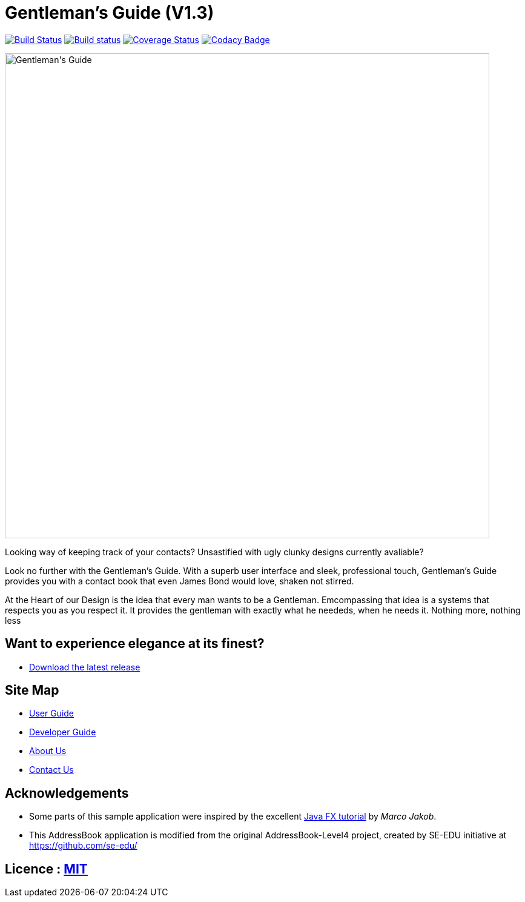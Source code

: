 = Gentleman's Guide (V1.3)
ifdef::env-github,env-browser[:relfileprefix: docs/]
ifdef::env-github,env-browser[:outfilesuffix: .adoc]

https://travis-ci.org/CS2103AUG2017-T09-B1/main[image:https://travis-ci.org/CS2103AUG2017-T09-B1/main.svg?branch=master[Build Status]]
https://ci.appveyor.com/project/damithc/addressbook-level4[image:https://ci.appveyor.com/api/projects/status/3boko2x2vr5cc3w2?svg=true[Build status]]
https://coveralls.io/github/CS2103AUG2017-T09-B1/main?branch=master[image:https://coveralls.io/repos/github/CS2103AUG2017-T09-B1/main/badge.svg?branch=master[Coverage Status]]
https://www.codacy.com/app/damith/addressbook-level4?utm_source=github.com&utm_medium=referral&utm_content=CS2103AUG2017-T09-B1/main&utm_campaign=Badge_Grade[image:https://api.codacy.com/project/badge/Grade/fc0b7775cf7f4fdeaf08776f3d8e364a[Codacy Badge]]

ifdef::env-github[]
image::docs/images/Gentleman's Guide.jpeg[width="800"]
endif::[]

ifndef::env-github[]
image::images/Gentleman's Guide.jpeg[width="800"]
endif::[]

Looking way of keeping track of your contacts? Unsastified with ugly clunky designs currently avaliable?  

Look no further with the Gentleman's Guide. With a superb user interface and sleek, professional touch, Gentleman's Guide provides you with a contact book that even James Bond would love, shaken not stirred.

At the Heart of our Design is the idea that every man wants to be a Gentleman. Emcompassing that idea is a systems that respects you as you respect it. It provides the gentleman with exactly what he neededs, when he needs it. Nothing more, nothing less

== Want to experience elegance at its finest?

* https://github.com/CS2103AUG2017-T09-B1/main/releases[Download the latest release] 

== Site Map

* <<UserGuide#, User Guide>>
* <<DeveloperGuide#, Developer Guide>>
* <<AboutUs#, About Us>>
* <<ContactUs#, Contact Us>>

== Acknowledgements

* Some parts of this sample application were inspired by the excellent http://code.makery.ch/library/javafx-8-tutorial/[Java FX tutorial] by
_Marco Jakob_.

* This AddressBook application is modified from the original AddressBook-Level4 project, created by SE-EDU initiative at https://github.com/se-edu/

== Licence : link:LICENSE[MIT]

